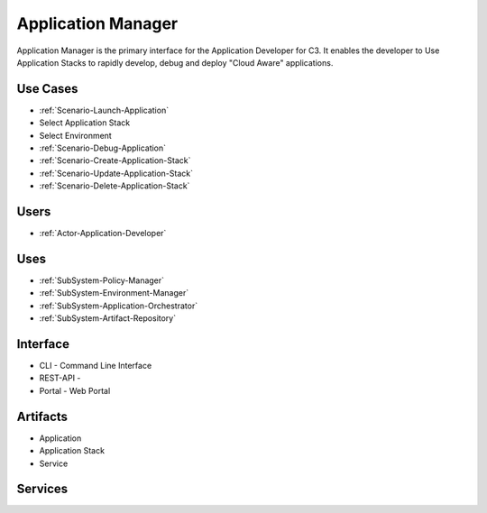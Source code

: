 .. _SubSystem-Application-Manager:

Application Manager
===================

Application Manager is the primary interface for the Application Developer for C3.
It enables the developer to Use Application Stacks to rapidly develop, debug and deploy
"Cloud Aware" applications.

Use Cases
---------

* :ref:`Scenario-Launch-Application`
* Select Application Stack
* Select Environment
* :ref:`Scenario-Debug-Application`
* :ref:`Scenario-Create-Application-Stack`
* :ref:`Scenario-Update-Application-Stack`
* :ref:`Scenario-Delete-Application-Stack`

.. image:: UseCases.png

Users
-----
* :ref:`Actor-Application-Developer`

.. image:: UserInteraction.png

Uses
----
* :ref:`SubSystem-Policy-Manager`
* :ref:`SubSystem-Environment-Manager`
* :ref:`SubSystem-Application-Orchestrator`
* :ref:`SubSystem-Artifact-Repository`

Interface
---------
* CLI - Command Line Interface
* REST-API -
* Portal - Web Portal

Artifacts
---------
* Application
* Application Stack
* Service

.. image:: Logical.png

Services
--------

